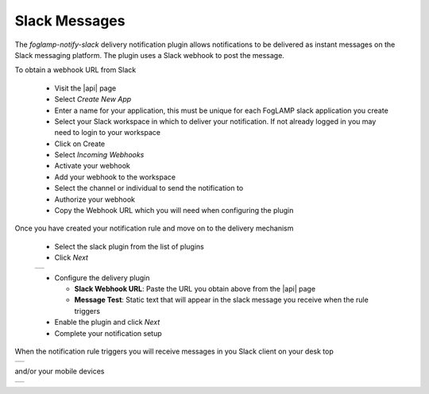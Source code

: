 .. Images
.. |slack_1| image:: images/slack_01.jpg
.. |slack_2| image:: images/slack_2.jpg
.. |slack_3| image:: images/slack_3.jpg

.. Links
.. |api| raw:: html

   <a href="https://api.slack.com/apps" target="_blank">Slack API</a>

Slack Messages
==============

The *foglamp-notify-slack* delivery notification plugin allows notifications to be delivered as instant messages on the Slack messaging platform. The plugin uses a Slack webhook to post the message.

To obtain a webhook URL from Slack 

  - Visit the |api| page 

  - Select *Create New App*

  - Enter a name for your application, this must be unique for each FogLAMP slack application you create

  - Select your Slack workspace in which to deliver your notification. If not already logged in you may need to login to your workspace

  - Click on Create

  - Select *Incoming Webhooks*

  - Activate your webhook

  - Add your webhook to the workspace

  - Select the channel or individual to send the notification to

  - Authorize your webhook

  - Copy the Webhook URL which you will need when configuring the plugin

Once you have created your notification rule and move on to the delivery mechanism 

  - Select the slack plugin from the list of plugins

  - Click *Next*

  +-----------+
  | |slack_1| |
  +-----------+

  - Configure the delivery plugin

    - **Slack Webhook URL**: Paste the URL you obtain above from the |api| page

    - **Message Test**: Static text that will appear in the slack message you receive when the rule triggers

  - Enable the plugin and click *Next*

  - Complete your notification setup

When the notification rule triggers you will receive messages in you Slack client on your desk top

+-----------+
| |slack_2| |
+-----------+

and/or your mobile devices

+-----------+
| |slack_3| |
+-----------+

